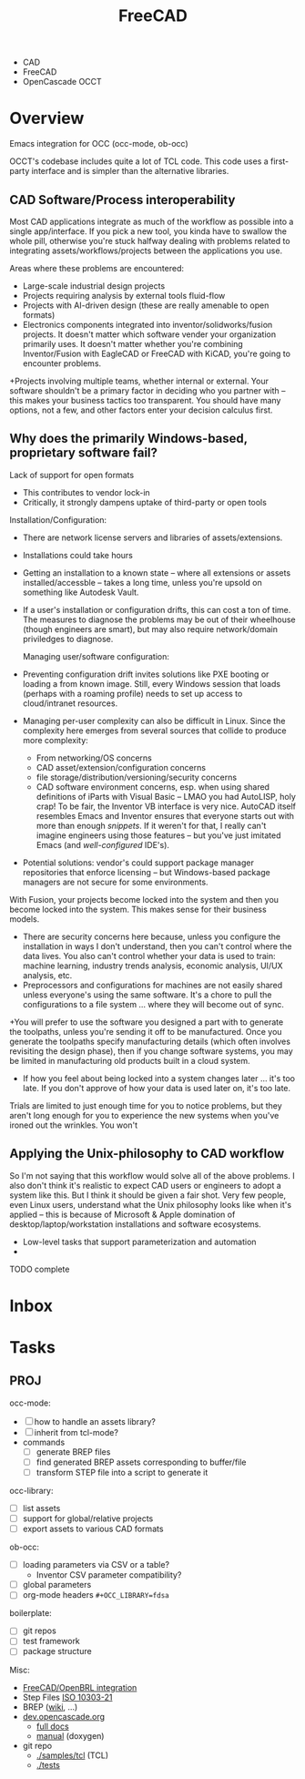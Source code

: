 :PROPERTIES:
:ID:       8df9a1d3-798f-4f89-a355-a0eb0c22b321
:END:
#+TITLE: FreeCAD
#+DESCRIPTION: FreeCAD
#+TAGS: CAD

+ CAD
+ FreeCAD
+ OpenCascade OCCT

* Overview

Emacs integration for OCC (occ-mode, ob-occ)

OCCT's codebase includes quite a lot of TCL code. This code uses a first-party
interface and is simpler than the alternative libraries.

** CAD Software/Process interoperability

Most CAD applications integrate as much of the workflow as possible into a
single app/interface. If you pick a new tool, you kinda have to swallow the
whole pill, otherwise you're stuck halfway dealing with problems related to
integrating assets/workflows/projects between the applications you use.

Areas where these problems are encountered:

+ Large-scale industrial design projects
+ Projects requiring analysis by external tools fluid-flow
+ Projects with AI-driven design (these are really amenable to open formats)
+ Electronics components integrated into inventor/solidworks/fusion projects. It
  doesn't matter which software vender your organization primarily uses. It
  doesn't matter whether you're combining Inventor/Fusion with EagleCAD or
  FreeCAD with KiCAD, you're going to encounter problems.
+Projects involving multiple teams, whether internal or external. Your software
  shouldn't be a primary factor in deciding who you partner with -- this makes
  your business tactics too transparent. You should have many options, not a
  few, and other factors enter your decision calculus first.

** Why does the primarily Windows-based, proprietary software fail?

Lack of support for open formats

+ This contributes to vendor lock-in
+ Critically, it strongly dampens uptake of third-party or open tools

Installation/Configuration:

+ There are network license servers and libraries of assets/extensions.
+ Installations could take hours
+ Getting an installation to a known state -- where all extensions or assets
  installed/accessble -- takes a long time, unless you're upsold on something
  like Autodesk Vault.
+ If a user's installation or configuration drifts, this can cost a ton of time.
  The measures to diagnose the problems may be out of their wheelhouse (though
  engineers are smart), but may also require network/domain priviledges to
  diagnose.

  Managing user/software configuration:

+ Preventing configuration drift invites solutions like PXE booting or loading a
  from known image. Still, every Windows session that loads (perhaps with a
  roaming profile) needs to set up access to cloud/intranet resources.
+ Managing per-user complexity can also be difficult in Linux. Since the
  complexity here emerges from several sources that collide to produce more
  complexity:
  - From networking/OS concerns
  - CAD  asset/extension/configuration concerns
  - file storage/distribution/versioning/security concerns
  - CAD software environment concerns, esp. when using shared definitions of
    iParts with Visual Basic -- LMAO you had AutoLISP, holy crap! To be fair,
    the Inventor VB interface is very nice. AutoCAD itself resembles Emacs and
    Inventor ensures that everyone starts out with more than enough
    /snippets/. If it weren't for that, I really can't imagine engineers using
    those features -- but you've just imitated Emacs (and /well-configured/
    IDE's).

+ Potential solutions: vendor's could support package manager repositories
  that enforce licensing -- but Windows-based package managers are not secure
  for some environments.

With Fusion, your projects become locked into the system and then you become
locked into the system. This makes sense for their business models.

+ There are security concerns here because, unless you configure the
  installation in ways I don't understand, then you can't control where the data
  lives. You also can't control whether your data is used to train: machine
  learning, industry trends analysis, economic analysis, UI/UX analysis, etc.
+ Preprocessors and configurations for machines are not easily shared unless
  everyone's using the same software. It's a chore to pull the configurations to
  a file system ... where they will become out of sync.
+You will prefer to use the software you designed a part with to generate the
  toolpaths, unless you're sending it off to be manufactured. Once you generate
  the toolpaths specify manufacturing details (which often involves revisiting
  the design phase), then if you change software systems, you may be limited in
  manufacturing old products built in a cloud system.
+ If how you feel about being locked into a system changes later ... it's too
  late. If you don't approve of how your data is used later on, it's too late.

Trials are limited to just enough time for you to notice problems, but they
aren't long enough for you to experience the new systems when you've ironed out
the wrinkles. You won't


** Applying the Unix-philosophy to CAD workflow

So I'm not saying that this workflow would solve all of the above problems. I
also don't think it's realistic to expect CAD users or engineers to adopt a
system like this. But I think it should be given a fair shot. Very few people,
even Linux users, understand what the Unix philosophy looks like when it's
applied -- this is because of Microsoft & Apple domination of
desktop/laptop/workstation installations and software ecosystems.


+ Low-level tasks that support parameterization and automation
+

**** TODO complete

* Inbox

* Tasks

** PROJ

occ-mode:

+ [ ] how to handle an assets library?
+ [ ] inherit from tcl-mode?
+ commands
  + [ ] generate BREP files
  + [ ] find generated BREP assets corresponding to buffer/file
  + [ ] transform STEP file into a script to generate it

occ-library:

+ [ ] list assets
+ [ ] support for global/relative projects
+ [ ] export assets to various CAD formats

ob-occ:

+ [ ] loading parameters via CSV or a table?
  - Inventor CSV parameter compatibility?
+ [ ] global parameters
+ [ ] org-mode headers =#+OCC_LIBRARY=fdsa=

boilerplate:

+ [ ] git repos
+ [ ] test framework
+ [ ] package structure

Misc:

+ [[https://wiki.freecad.org/FreeCAD-BRLCAD_integration][FreeCAD/OpenBRL integration]]
+ Step Files [[https://en.wikipedia.org/wiki/ISO_10303-21][ISO 10303-21]]
+ BREP ([[https://en.wikipedia.org/wiki/Boundary_representation][wiki]], ...)
+ [[https://dev.opencascade.org][dev.opencascade.org]]
  - [[https://dev.opencascade.org/doc/overview/html/][full docs]]
  - [[https://dev.opencascade.org/doc/refman/html/][manual]] (doxygen)
+ git repo
  - [[https://git.dev.opencascade.org/gitweb/?p=occt.git;a=tree;f=samples/tcl;h=a6578a94fd140c5898868a4c5520ad6b5e900c36;hb=HEAD][./samples/tcl]] (TCL)
  - [[https://git.dev.opencascade.org/gitweb/?p=occt.git;a=tree;f=tests;h=a6578a94fd140c5898868a4c5520ad6b5e900c36;hb=HEAD][./tests]]
